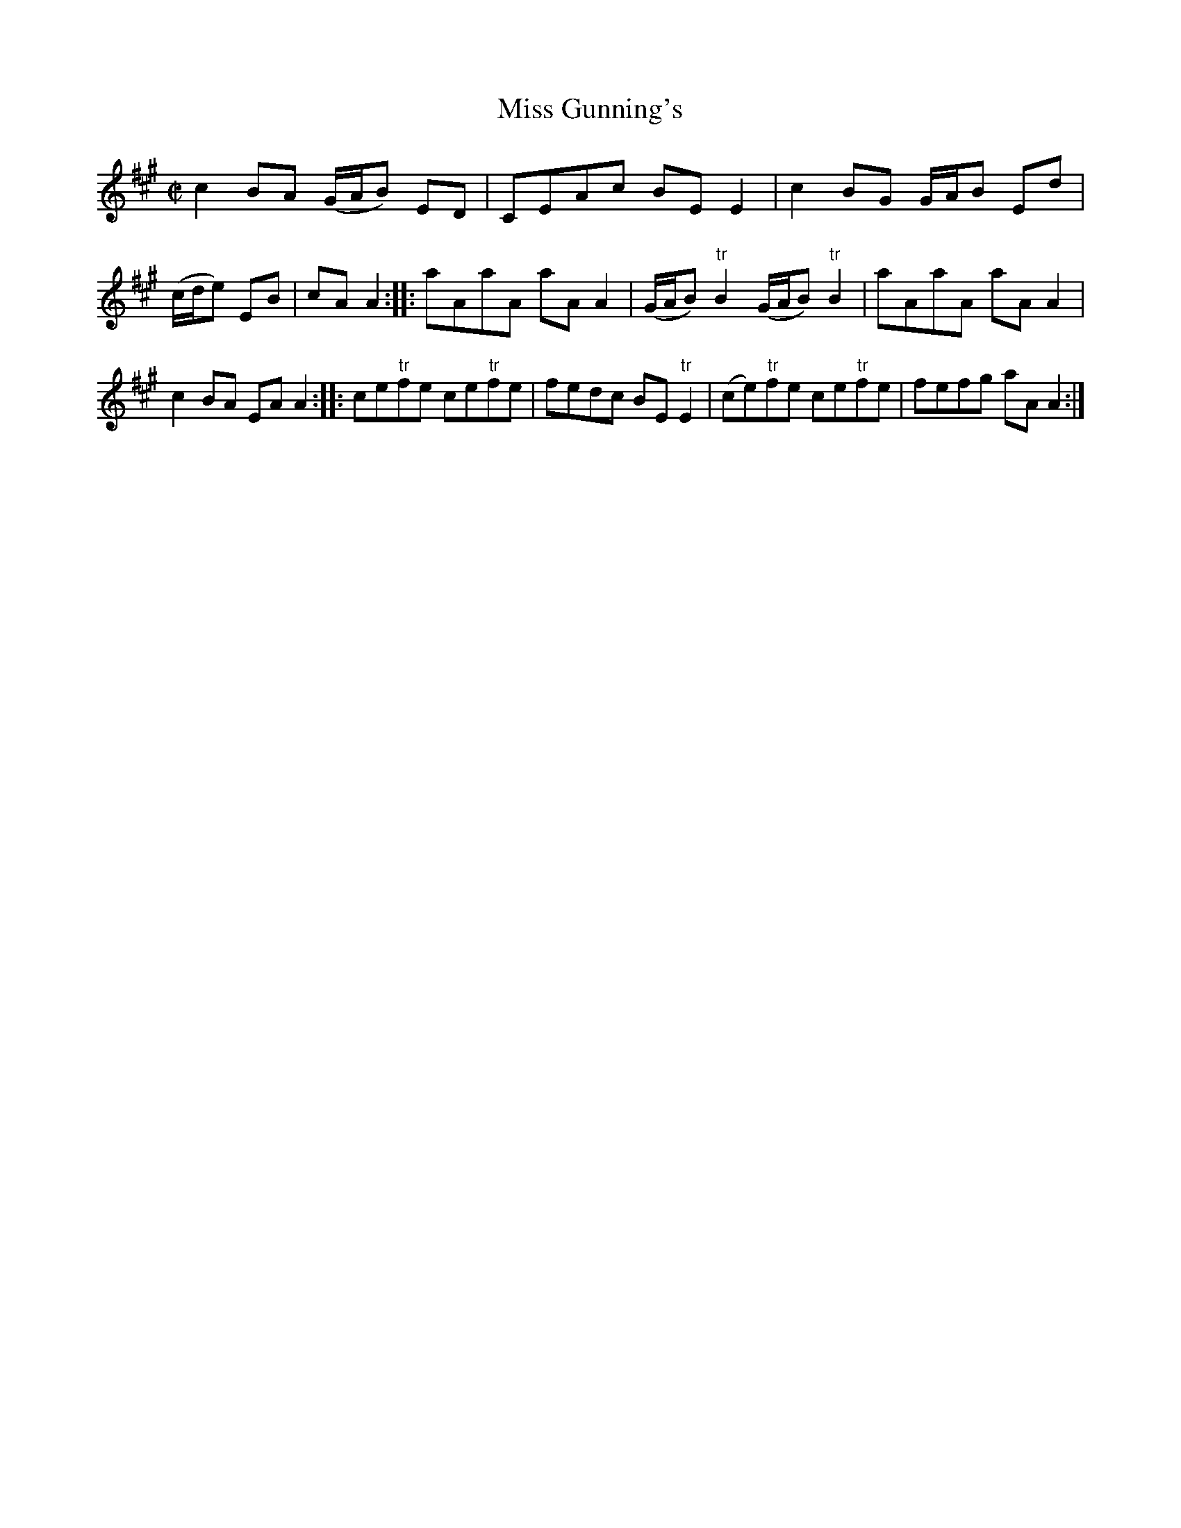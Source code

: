 X:1
T:Miss Gunning's
S:Thompson's 1st coll'n of 200 country dances
S:via c 1780 reissue of c 1758 collection
M:C|
L:1/8
Z:Transcribed by Bruce Olson
K:A
c2BA (G/A/B) ED|CEAc BE E2|c2BG G/A/B Ed|(c/d/e) EB|cAA2::\
aAaA aAA2|(G/A/B) "tr"B2 (G/A/B) "tr"B2|aAaA aAA2|c2BA EAA2::\
ce"tr"fe ce"tr"fe|fedc BE "tr"E2|(ce)"tr"fe ce"tr"fe|\
fefg aAA2:|]
